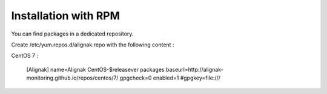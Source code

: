 .. _Installation/rpm_packages:

=====================
Installation with RPM
=====================

You can find packages in a dedicated repository.

Create /etc/yum.repos.d/alignak.repo with the following content :

CentOS 7 :

  [Alignak]
  name=Alignak CentOS-$releasever packages
  baseurl=http://alignak-monitoring.github.io/repos/centos/7/
  gpgcheck=0
  enabled=1
  #gpgkey=file:///
